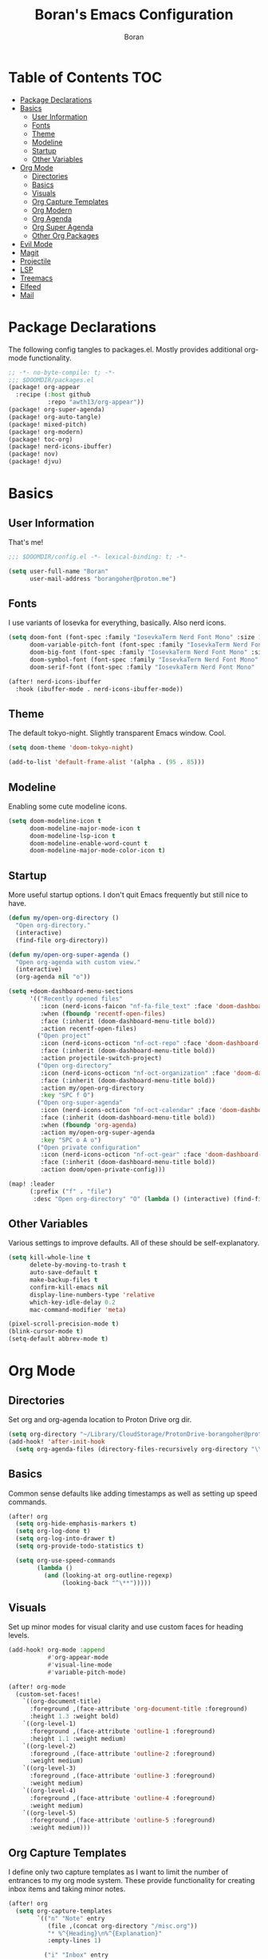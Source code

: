 #+title: Boran's Emacs Configuration
#+author: Boran
#+email: borangoher@proton.me
#+property: header-args:emacs-lisp :tangle config.el :results none

* Table of Contents :TOC:
- [[#package-declarations][Package Declarations]]
- [[#basics][Basics]]
  - [[#user-information][User Information]]
  - [[#fonts][Fonts]]
  - [[#theme][Theme]]
  - [[#modeline][Modeline]]
  - [[#startup][Startup]]
  - [[#other-variables][Other Variables]]
- [[#org-mode][Org Mode]]
  - [[#directories][Directories]]
  - [[#basics-1][Basics]]
  - [[#visuals][Visuals]]
  - [[#org-capture-templates][Org Capture Templates]]
  - [[#org-modern][Org Modern]]
  - [[#org-agenda][Org Agenda]]
  - [[#org-super-agenda][Org Super Agenda]]
  - [[#other-org-packages][Other Org Packages]]
- [[#evil-mode][Evil Mode]]
- [[#magit][Magit]]
- [[#projectile][Projectile]]
- [[#lsp][LSP]]
- [[#treemacs][Treemacs]]
- [[#elfeed][Elfeed]]
- [[#mail][Mail]]

* Package Declarations
The following config tangles to packages.el. Mostly provides additional org-mode functionality.

#+begin_src emacs-lisp :tangle packages.el
;; -*- no-byte-compile: t; -*-
;;; $DOOMDIR/packages.el
(package! org-appear
  :recipe (:host github
           :repo "awth13/org-appear"))
(package! org-super-agenda)
(package! org-auto-tangle)
(package! mixed-pitch)
(package! org-modern)
(package! toc-org)
(package! nerd-icons-ibuffer)
(package! nov)
(package! djvu)
#+end_src

* Basics
** User Information
That's me!

#+begin_src emacs-lisp
;;; $DOOMDIR/config.el -*- lexical-binding: t; -*-

(setq user-full-name "Boran"
      user-mail-address "borangoher@proton.me")
#+end_src

** Fonts
I use variants of Iosevka for everything, basically. Also nerd icons.

#+begin_src emacs-lisp
(setq doom-font (font-spec :family "IosevkaTerm Nerd Font Mono" :size 14)
      doom-variable-pitch-font (font-spec :family "IosevkaTerm Nerd Font" :size 14)
      doom-big-font (font-spec :family "IosevkaTerm Nerd Font Mono" :size 18)
      doom-symbol-font (font-spec :family "IosevkaTerm Nerd Font Mono" :size 14)
      doom-serif-font (font-spec :family "IosevkaTerm Nerd Font Mono" :size 14))

(after! nerd-icons-ibuffer
  :hook (ibuffer-mode . nerd-icons-ibuffer-mode))
#+end_src

** Theme
The default tokyo-night. Slightly transparent Emacs window. Cool.

#+begin_src emacs-lisp
(setq doom-theme 'doom-tokyo-night)

(add-to-list 'default-frame-alist '(alpha . (95 . 85)))
#+end_src

** Modeline
Enabling some cute modeline icons.

#+begin_src emacs-lisp
(setq doom-modeline-icon t
      doom-modeline-major-mode-icon t
      doom-modeline-lsp-icon t
      doom-modeline-enable-word-count t
      doom-modeline-major-mode-color-icon t)
#+end_src

** Startup
More useful startup options. I don't quit Emacs frequently but still nice to have.

#+begin_src emacs-lisp
(defun my/open-org-directory ()
  "Open org-directory."
  (interactive)
  (find-file org-directory))

(defun my/open-org-super-agenda ()
  "Open org-agenda with custom view."
  (interactive)
  (org-agenda nil "o"))

(setq +doom-dashboard-menu-sections
      '(("Recently opened files"
         :icon (nerd-icons-faicon "nf-fa-file_text" :face 'doom-dashboard-menu-title)
         :when (fboundp 'recentf-open-files)
         :face (:inherit (doom-dashboard-menu-title bold))
         :action recentf-open-files)
        ("Open project"
         :icon (nerd-icons-octicon "nf-oct-repo" :face 'doom-dashboard-menu-title)
         :face (:inherit (doom-dashboard-menu-title bold))
         :action projectile-switch-project)
        ("Open org-directory"
         :icon (nerd-icons-octicon "nf-oct-organization" :face 'doom-dashboard-menu-title)
         :face (:inherit (doom-dashboard-menu-title bold))
         :action my/open-org-directory
         :key "SPC f O")
        ("Open org-super-agenda"
         :icon (nerd-icons-octicon "nf-oct-calendar" :face 'doom-dashboard-menu-title)
         :face (:inherit (doom-dashboard-menu-title bold))
         :when (fboundp 'org-agenda)
         :action my/open-org-super-agenda
         :key "SPC o A o")
        ("Open private configuration"
         :icon (nerd-icons-octicon "nf-oct-gear" :face 'doom-dashboard-menu-title)
         :face (:inherit (doom-dashboard-menu-title bold))
         :action doom/open-private-config)))

(map! :leader
      (:prefix ("f" . "file")
       :desc "Open org-directory" "O" (lambda () (interactive) (find-file org-directory))))
#+end_src

** Other Variables
Various settings to improve defaults. All of these should be self-explanatory.

#+begin_src emacs-lisp
(setq kill-whole-line t
      delete-by-moving-to-trash t
      auto-save-default t
      make-backup-files t
      confirm-kill-emacs nil
      display-line-numbers-type 'relative
      which-key-idle-delay 0.2
      mac-command-modifier 'meta)

(pixel-scroll-precision-mode t)
(blink-cursor-mode t)
(setq-default abbrev-mode t)
#+end_src

* Org Mode
** Directories
Set org and org-agenda location to Proton Drive org dir.

#+begin_src emacs-lisp
(setq org-directory "~/Library/CloudStorage/ProtonDrive-borangoher@proton.me-folder/org/")
(add-hook! 'after-init-hook
  (setq org-agenda-files (directory-files-recursively org-directory "\\.org$")))
#+end_src

** Basics
Common sense defaults like adding timestamps as well as setting up speed commands.

#+begin_src emacs-lisp
(after! org
  (setq org-hide-emphasis-markers t)
  (setq org-log-done t)
  (setq org-log-into-drawer t)
  (setq org-provide-todo-statistics t)

  (setq org-use-speed-commands
        (lambda ()
          (and (looking-at org-outline-regexp)
               (looking-back "^\**")))))
#+end_src

** Visuals
Set up minor modes for visual clarity and use custom faces for heading levels.

#+begin_src emacs-lisp
(add-hook! org-mode :append
           #'org-appear-mode
           #'visual-line-mode
           #'variable-pitch-mode)

(after! org-mode
  (custom-set-faces!
    `((org-document-title)
      :foreground ,(face-attribute 'org-document-title :foreground)
      :height 1.3 :weight bold)
    `((org-level-1)
      :foreground ,(face-attribute 'outline-1 :foreground)
      :height 1.1 :weight medium)
    `((org-level-2)
      :foreground ,(face-attribute 'outline-2 :foreground)
      :weight medium)
    `((org-level-3)
      :foreground ,(face-attribute 'outline-3 :foreground)
      :weight medium)
    `((org-level-4)
      :foreground ,(face-attribute 'outline-4 :foreground)
      :weight medium)
    `((org-level-5)
      :foreground ,(face-attribute 'outline-5 :foreground)
      :weight medium)))
#+end_src

** Org Capture Templates
I define only two capture templates as I want to limit the number of entrances to my org mode system. These provide functionality for creating inbox items and taking minor notes.

#+begin_src emacs-lisp
(after! org
  (setq org-capture-templates
        `(("n" "Note" entry
           (file ,(concat org-directory "/misc.org"))
           "* %^{Heading}\n%^{Explanation}"
           :empty-lines 1)

          ("i" "Inbox" entry
           (file+headline ,(concat org-directory "/inbox.org") "Inbox Items")
           "** TODO %^{Task description}"
           :empty-lines 0))))
#+end_src

** Org Modern
Sets up org modern for various org mode markups.

#+begin_src emacs-lisp
(use-package! org-modern
  :hook (org-mode . org-modern-mode)
  :config
  (setq
   ;; Edit settings
   org-catch-invisible-edits 'show-and-error
   org-special-ctrl-a/e t
   org-insert-heading-respect-content t
   ;; Appearance
   org-modern-radio-target    '("❰" t "❱")
   org-modern-internal-target '("↪ " t "")
   org-modern-todo nil
   org-modern-tag nil
   org-modern-timestamp nil
   org-modern-statistics nil
   org-modern-progress nil
   org-modern-priority nil
   org-modern-horizontal-rule "──────────"
   org-modern-hide-stars "·"
   org-modern-star ["⁖"]
   org-modern-keyword "‣"
   org-modern-list '((43 . "•")
                     (45 . "–")
                     (42 . "↪")))
  (custom-set-faces!
    `((org-modern-tag)
      :background ,(doom-blend (doom-color 'blue) (doom-color 'bg) 0.1)
      :foreground ,(doom-color 'grey))
    `((org-modern-radio-target org-modern-internal-target)
      :inherit 'default :foreground ,(doom-color 'blue)))
  )
#+end_src

** Org Agenda
Configuring org agenda and custom TODO sequences. Sets up persistent agenda clock. Includes small visual adjustments (face changes etc.)

#+begin_src emacs-lisp
(use-package! org-agenda
  :config
  ;; Setting the TODO keywords
  (setq org-todo-keywords
        '((sequence
           "TODO(t)"                    ;What needs to be done
           "NEXT(n)"                    ;A project without NEXTs is stuck
           "|"
           "DONE(d)")
          (sequence
           "REPEAT(e)"                    ;Repeating tasks
           "|"
           "DONE")
          (sequence
           "HOLD(h)"                    ;Task is on hold because of me
           "PROJ(p)"                    ;Contains sub-tasks
           "WAIT(w)"                    ;Tasks delegated to others
           "|"
           "CANCEL(c)"                    ;Stopped/cancelled
           ))
        org-todo-keyword-faces
        '(("[-]"  . +org-todo-active)
          ("NEXT" . +org-todo-active)
          ("[?]"  . +org-todo-onhold)
          ("REVIEW" . +org-todo-onhold)
          ("HOLD" . +org-todo-cancel)
          ("PROJ" . +org-todo-project)
          ("DONE"   . +org-todo-cancel)))
  ;; Appearance
  (setq org-agenda-span 10
        org-agenda-prefix-format       " %i %?-2 t%s"
        org-agenda-todo-keyword-format "%-6s"
        org-agenda-current-time-string "ᐊ┈┈┈┈┈┈┈ Now"
        org-agenda-time-grid '((today require-timed remove-match)
                               (0900 1200 1400 1700 2100)
                               "      "
                               "┈┈┈┈┈┈┈┈┈┈┈┈┈")
        )

  (setq org-clock-persist 'history
        org-columns-default-format "%50ITEM(Task) %10CLOCKSUM %16TIMESTAMP_IA"
        org-agenda-start-with-log-mode t)
  (org-clock-persistence-insinuate))
#+end_src

** Org Super Agenda
Creates super agenda view. Super agenda shows current agenda plus some custom views. Custom views are sorted from most pressing to least. Also sets up evil bindings for super agenda. Contains a custom function that shows the title of the org file of an associated TODO item when it is displayed in super agenda view.

#+begin_src emacs-lisp
(use-package! org-super-agenda
  :after org-agenda
  :config
  ;; Enable org-super-agenda
  (org-super-agenda-mode)
  (setq org-agenda-block-separator ?―)
  ;; Customise the agenda view
  (setq org-agenda-custom-commands
        '(("o" "Overview"
           ((agenda "")
            (tags-todo "inbox"
                       ((org-agenda-overriding-header "Inbox Items")
                        (org-super-agenda-groups
                         '((:auto-map hp/agenda-auto-group-title-olp)))))
            (todo "NEXT"
                  ((org-agenda-overriding-header
                    "Up Next")
                   (org-super-agenda-groups
                    '((:auto-map hp/agenda-auto-group-title-olp)))))
            (todo "TODO|HOLD|WAIT"
                  ((org-agenda-overriding-header
                    "Other Tasks")
                   (org-super-agenda-groups
                    '((:auto-map hp/agenda-auto-group-title-olp)))))
            ))))


  (defun hp/agenda-auto-group-title-olp (item)
    (-when-let* ((marker (or (get-text-property 0 'org-marker item)
                             (get-text-property 0 'org-hd-marker item)))
                 (buffer (->> marker marker-buffer ))
                 (title (cadar (org-collect-keywords '("title"))))
                 (filledtitle (if (> (length title) 70)
                                  (concat (substring title 0 70)  "...") title))
                 (tags (org-get-tags))
                 (olp (org-super-agenda--when-with-marker-buffer
                          (org-super-agenda--get-marker item)
                        (s-join " → " (org-get-outline-path)))))
      (concat (if (not (member "journal" tags))
                  (concat "「" filledtitle "」" ) "    ") olp)))

  (after! evil-org-agenda
    (setq org-super-agenda-header-map (copy-keymap evil-org-agenda-mode-map)))

  (custom-set-faces!
    `(org-todo
      :weight bold :foreground ,(doom-color 'blue))
    `(+org-todo-active
      :weight bold :foreground ,(doom-color 'green))
    `(org-super-agenda-header
      :inherit 'variable-pitch
      :weight bold :foreground ,(doom-color 'cyan))
    `(org-agenda-structure
      :inherit 'variable-pitch
      :weight bold :foreground ,(doom-color 'blue))))
#+end_src

** Other Org Packages
Better archiving, mixed pitch, and persistent clock (although I don't use it much currently.) Also sets up auto tangle to tangle literate org files like this one.

#+begin_src emacs-lisp
(use-package! org-archive
  :after org
  :config
  (setq org-archive-location "archive.org::datetree/"))

(after! org-clock
  (setq org-clock-persist t)
  (org-clock-persistence-insinuate))

(use-package! mixed-pitch
  :hook ((org-mode      . mixed-pitch-mode)
         (org-roam-mode . mixed-pitch-mode)
         (LaTeX-mode    . mixed-pitch-mode))
  :config
  (pushnew! mixed-pitch-fixed-pitch-faces
            'warning
            'org-drawer 'org-cite-key 'org-list-dt 'org-hide
            'corfu-default 'font-latex-math-face)
  (setq mixed-pitch-set-height t))

(use-package! org-auto-tangle
  :defer t
  :hook (org-mode . org-auto-tangle-mode)
  :config
  (setq org-auto-tangle-default t))

(use-package! toc-org
  :after org
  :hook (org-mode . toc-org-mode))
#+end_src

* Evil Mode
Common sense defaults as well as vim-like folding and goggles.

#+begin_src emacs-lisp
(use-package! evil
  :init
  (setq evil-move-beyond-eol t
        evil-move-cursor-back nil))

(use-package! evil-escape
  :config
  (setq evil-esc-delay 0.25))

(use-package! evil-vimish-fold
  :config
  (global-evil-vimish-fold-mode))

(use-package! evil-goggles
  :init
  (setq evil-goggles-enable-change t
        evil-goggles-enable-delete t
        evil-goggles-pulse         t
        evil-goggles-duration      0.25)
  :config
  (custom-set-faces!
    `((evil-goggles-yank-face evil-goggles-surround-face)
      :background ,(doom-blend (doom-color 'blue) (doom-color 'bg-alt) 0.5)
      :extend t)
    `(evil-goggles-paste-face
      :background ,(doom-blend (doom-color 'green) (doom-color 'bg-alt) 0.5)
      :extend t)
    `(evil-goggles-delete-face
      :background ,(doom-blend (doom-color 'red) (doom-color 'bg-alt) 0.5)
      :extend t)
    `(evil-goggles-change-face
      :background ,(doom-blend (doom-color 'orange) (doom-color 'bg-alt) 0.5)
      :extend t)
    `(evil-goggles-commentary-face
      :background ,(doom-blend (doom-color 'grey) (doom-color 'bg-alt) 0.5)
      :extend t)
    `((evil-goggles-indent-face evil-goggles-join-face evil-goggles-shift-face)
      :background ,(doom-blend (doom-color 'yellow) (doom-color 'bg-alt) 0.25)
      :extend t)
    ))
#+end_src

* Magit
Disable using commit template with magit, it was designed for cli usage.

#+begin_src emacs-lisp
(after! magit
  (setq git-commit-setup-hook
        (remove 'git-commit-setup-template-hook git-commit-setup-hook)))
#+end_src

* Projectile
Projectile for project management (which I don't use much.)

#+begin_src emacs-lisp
(after! projectile
  (setq +workspaces-on-switch-project-behavior t)

  (setq projectile-ignored-projects '("~/" "/tmp" "~/.emacs.d/.local/straight/repos/"))
  (defun projectile-ignored-project-function (filepath)
    "Return t if FILEPATH is within any of `projectile-ignored-projects'"
    (or (mapcar (lambda (p) (s-starts-with-p p filepath)) projectile-ignored-projects))))
#+end_src


* LSP
Set up LSP UI for less annoying LSP pop-ups.

#+begin_src emacs-lisp
(use-package! lsp-ui
  :config
  (setq lsp-ui-doc-delay 2
        lsp-ui-doc-max-width 80)
  (setq lsp-signature-function 'lsp-signature-posframe))
#+end_src

* Treemacs
Treemacs with git integration.

#+begin_src emacs-lisp
(use-package! treemacs
  :commands treemacs
  :init
  (map! :leader
        (:prefix ("f" . "file")
         :desc "Open Treemacs" "t" #'+treemacs/toggle))
  :config
  (treemacs-git-mode 'extended)
  (setq treemacs-is-never-other-window nil)
  (add-to-list 'treemacs-pre-file-insert-predicates #'treemacs-is-file-git-ignored?))
#+end_src

* Elfeed
RSS reader configuration. Set up basic keys and web interface. Also points elfeed to the right org file.

#+begin_src emacs-lisp
(use-package! elfeed
  :commands elfeed
  :init
  (map! :leader
        (:prefix ("o" . "open")
         :desc "Open elfeed" "e" #'=rss)))

(after! elfeed
  (map! :map elfeed-search-mode-map
        :localleader
        :desc "Elfeed update" "r" #'elfeed-update))

(use-package! elfeed-web
  :defer t
  :commands elfeed-web-stop)

(setq rmh-elfeed-org-files (list (concat org-directory "/elfeed.org")))
#+end_src

* Mail
Sets up mu4e with the right settings to be able to use mu and isync. Can read and send mail, updates every 2 minutes. Connection to protonmail bridge required to interface with protonmail.

#+begin_src emacs-lisp
(setq mu4e-maildir "~/.mail"
      mu4e-attachment-dir "~/Downloads")

(setq mu4e-get-mail-command "mbsync protonmail"
      mu4e-change-filenames-when-moving t
      mu4e-update-interval 120)

(setq message-send-mail-function 'smtpmail-send-it
      smtpmail-auth-credentials "~/.authinfo.gpg"
      smtpmail-smtp-server "127.0.0.1"
      smtpmail-stream-type 'starttls
      smtpmail-smtp-service 1025)

(add-load-path! "/opt/homebrew/share/emacs/site-lisp/mu4e")
(after! gnutls
  (add-to-list 'gnutls-trustfiles (expand-file-name "~/.config/protonmail/bridge-v3/cert.pem")))
#+end_src
